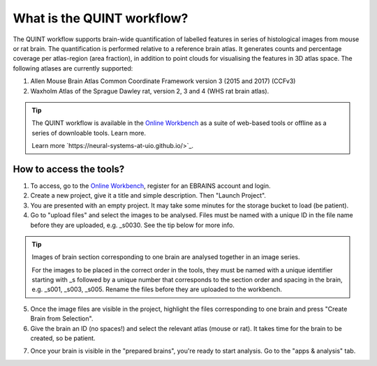**What is the QUINT workflow?**
==================
   
The QUINT workflow supports brain-wide quantification of labelled features in series of histological images from mouse or rat brain. The quantification is performed relative to a reference brain atlas.
It generates counts and percentage coverage per atlas-region (area fraction), in addition to point clouds for visualising the features in 3D atlas space. The following atlases are currently supported:

1. Allen Mouse Brain Atlas Common Coordinate Framework version 3 (2015 and 2017) (CCFv3)
2. Waxholm Atlas of the Sprague Dawley rat, version 2, 3 and 4 (WHS rat brain atlas).

.. tip::   
   The QUINT workflow is available in the `Online Workbench <https://ebrains-workbench.apps.hbp.eu/>`_ as a suite of web-based tools or offline as a series of downloable tools. Learn more. 
   
   Learn more `https://neural-systems-at-uio.github.io/>`_. 
 

**How to access the tools?**
----------------------------------------

1. To access, go to the `Online Workbench <https://ebrains-workbench.apps.hbp.eu/>`_, register for an EBRAINS account and login.
2. Create a new project, give it a title and simple description. Then "Launch Project".
3. You are presented with an empty project. It may take some minutes for the storage bucket to load (be patient). 
4. Go to "upload files" and select the images to be analysed. Files must be named with a unique ID in the file name before they are uploaded, e.g. _s0030. See the tip below for more info. 

.. tip::
   Images of brain section corresponding to one brain are analysed together in an image series. 

   For the images to be placed in the correct order in the tools, they must be named with a unique identifier starting with _s followed by a unique number that corresponds to the section order and spacing in the brain, e.g. _s001, _s003, _s005. Rename the files before they are uploaded to the workbench.  
     
5. Once the image files are visible in the project, highlight the files corresponding to one brain and press "Create Brain from Selection".
6. Give the brain an ID (no spaces!) and select the relevant atlas (mouse or rat). It takes time for the brain to be created, so be patient.

.. image:: images/CreateBrain.PNG

7. Once your brain is visible in the "prepared brains", you're ready to start analysis. Go to the "apps & analysis" tab. 

.. image:: images/apps.PNG

   

